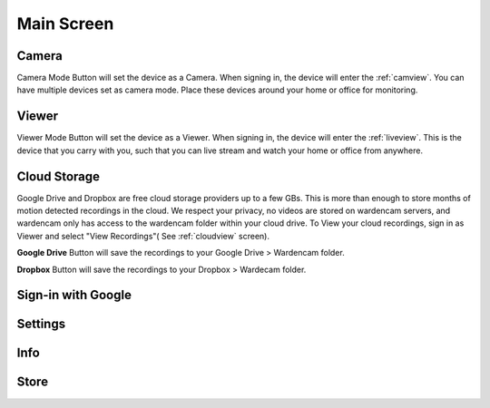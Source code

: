 .. _mainscreen:

Main Screen
+++++++++++
| |WCmainscreen|

Camera
----
Camera Mode Button will set the device as a Camera. When signing in, the device will enter the :ref:`camview`. You can have multiple devices set as camera mode. Place these devices around your home or office for monitoring.

Viewer
----
Viewer Mode Button will set the device as a Viewer. When signing in, the device will enter the :ref:`liveview`. This is the device that you carry with you, such that you can live stream and watch your home or office from anywhere.

Cloud Storage
-----
Google Drive and Dropbox are free cloud storage providers up to a few GBs. This is more than enough to store months of motion detected recordings in the cloud. We respect your privacy, no videos are stored on wardencam servers, and wardencam only has access to the wardencam folder within your cloud drive. To View your cloud recordings, sign in as Viewer and select "View Recordings"( See :ref:`cloudview` screen). 

**Google Drive** Button will save the recordings to your Google Drive > Wardencam folder.

**Dropbox** Button will save the recordings to your Dropbox > Wardecam folder.

Sign-in with Google
----

Settings
----

Info
----

Store
----



.. |WCmainscreen| image:: img/wardencam.png
   :width: 250pt
